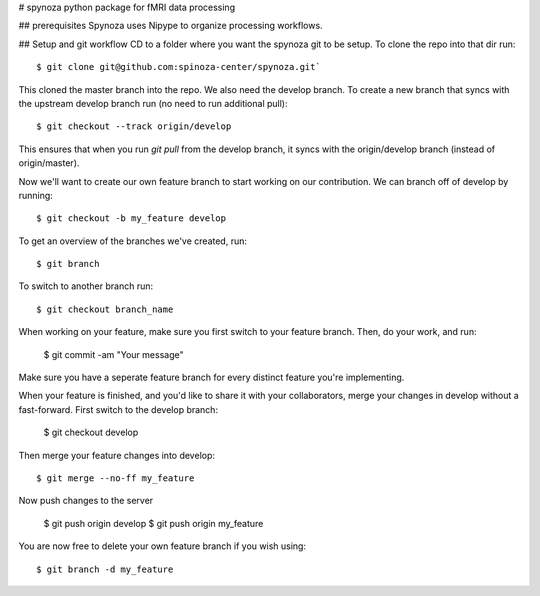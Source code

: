 # spynoza
python package for fMRI data processing

## prerequisites
Spynoza uses Nipype to organize processing workflows.

## Setup and git workflow
CD to a folder where you want the spynoza git to be setup.
To clone the repo into that dir run::

    $ git clone git@github.com:spinoza-center/spynoza.git`

This cloned the master branch into the repo. We also need the develop branch.
To create a new branch that syncs with the upstream develop branch run
(no need to run additional pull)::

    $ git checkout --track origin/develop

This ensures that when you run `git pull` from the develop branch,
it syncs with the origin/develop branch (instead of origin/master).

Now we'll want to create our own feature branch to start working on our
contribution. We can branch off of develop by running::

    $ git checkout -b my_feature develop

To get an overview of the branches we've created, run::

    $ git branch

To switch to another branch run::

    $ git checkout branch_name

When working on your feature, make sure you first switch to your feature branch.
Then, do your work, and run:

    $ git commit -am "Your message"

Make sure you have a seperate feature branch for every distinct feature you're implementing.

When your feature is finished, and you'd like to share it with your collaborators,
merge your changes in develop without a fast-forward. First switch to the develop branch:

    $ git checkout develop

Then merge your feature changes into develop::

    $ git merge --no-ff my_feature

Now push changes to the server

    $ git push origin develop
    $ git push origin my_feature

You are now free to delete your own feature branch if you wish using::

    $ git branch -d my_feature

